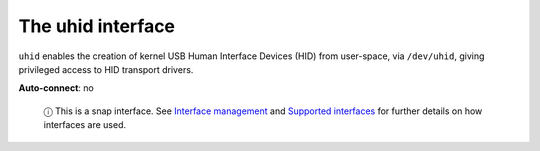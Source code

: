 .. 7931.md

.. \_the-uhid-interface:

The uhid interface
==================

``uhid`` enables the creation of kernel USB Human Interface Devices (HID) from user-space, via ``/dev/uhid``, giving privileged access to HID transport drivers.

**Auto-connect**: no

   ⓘ This is a snap interface. See `Interface management <interface-management.md>`__ and `Supported interfaces <supported-interfaces.md>`__ for further details on how interfaces are used.
